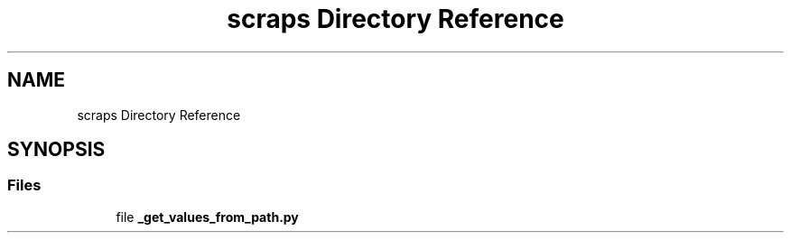 .TH "scraps Directory Reference" 3 "JARVIS" \" -*- nroff -*-
.ad l
.nh
.SH NAME
scraps Directory Reference
.SH SYNOPSIS
.br
.PP
.SS "Files"

.in +1c
.ti -1c
.RI "file \fB_get_values_from_path\&.py\fP"
.br
.in -1c
